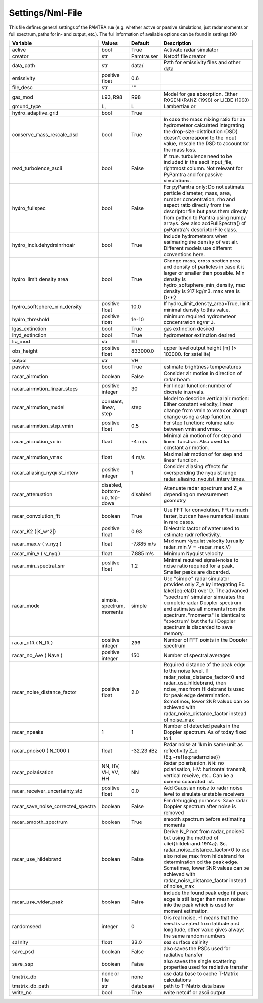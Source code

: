 ..  _settings:


Settings/Nml-File
=================

This file defines general settings of the PAMTRA run (e.g. whether active or passive simulations, just radar moments or full spectrum, paths for in- and output, etc.). The full information of available options can be found in settings.f90

================================== ============================== =========== ===========================================================================================
Variable                           Values                         Default     Description                                                                               
================================== ============================== =========== ===========================================================================================
active                             bool                           True        Activate radar simulator
creator                            str                            Pamtrauser  Netcdf file creator
data_path                          str                            data/       Path for emissivity files and other data
emissivity                         positive float                 0.6
file_desc                          str                            ""
gas_mod                            L93, R98                       R98         Model for gas absorption. Either ROSENKRANZ (1998) or LIEBE (1993)
ground_type                        L,                             L           Lambertian or 
hydro_adaptive_grid                bool                           True
conserve_mass_rescale_dsd          bool                           True        In case the mass mixing ratio for an hydrometeor calculated integrating the drop-size-distribution (DSD) doesn't correspond to the input value, rescale the DSD to account for the mass loss.
read_turbolence_ascii              bool                           False       If .true. turbulence need to be included in the ascii input_file, rightmost column. Not relevant for PyPamtra and for passive simulations. 
hydro_fullspec                     bool                           False       For pyPamtra only: Do not estimate particle diameter, mass, area, number concentration, rho and aspect ratio directly from the descriptor file but pass them directly from python to Pamtra using numpy arrays. See also addFullSpectra() of pyPamtra's descriptorFile class.
hydro_includehydroinrhoair         bool                           True        Include hydrometeors when estimating the density of wet air. Different models use different conventions here.
hydro_limit_density_area           bool                           True        Change mass, cross section area and density of particles in case it is larger or smaller than possible. Min density is hydro_softsphere_min_density, max density is 917 kg/m3. max area is D**2
hydro_softsphere_min_density       positive float                 10.0        If hydro_limit_density_area=True, limit minimal density to this value.
hydro_threshold                    positive float                 1e-10       minimum required hydrometeor concentration kg/m^3. 
lgas_extinction                    bool                           True        gas extinction desired
lhyd_extinction                    bool                           True        hydrometeor extinction desired
liq_mod                            str                            Ell
obs_height                         positive float                 833000.0    upper level output height [m] (> 100000. for satellite)
outpol                             str                            VH       
passive                            bool                           True        estimate brightness temperatures
radar\_airmotion                   boolean                        False       Consider air motion in direction of radar beam.                                                                                                                                                                                                                        
radar\_airmotion\_linear\_steps    positive integer               30          For linear function: number of discrete intervals.                                                                                                                                                                                                                     
radar\_airmotion\_model            constant, linear, step         step        Model to describe vertical air motion: Either constant velocity, linear change from vmin to vmax or abrupt change using a step function.                                                                                                                               
radar\_airmotion\_step\_vmin       positive float                 0.5         For step function: volume ratio between vmin and vmax.                                                                                                                                                                                                                 
radar\_airmotion\_vmin             float                          -4 m/s      Minimal air motion of for step and linear function. Also used for constant air motion.                                                                                                                                                                                 
radar\_airmotion\_vmax             float                          4 m/s       Maximal air motion of for step and linear function.                                                                                                                                                                                                                    
radar_aliasing_nyquist_interv      positive integer               1           Consider aliasing effects for overspending the nyquist range radar_aliasing_nyquist_interv times.
radar\_attenuation                 disabled, bottom-up, top-down  disabled    Attenuate radar spectrum and  Z_e  depending on measurement geometry
radar_convolution_fft              boolean                        True        Use FFT for convolution. FFt is much faster, but can have numerical issues in rare cases.
radar\_K2 (|K_w^2|)                positive float                 0.93        Dielectric factor of water used to estimate radr reflectivity.
radar\_max\_v ( v_nyq )            float                          -7.885 m/s  Maximum Nyquist velocity (usually radar\_min\_V = -radar\_max\_V)   
radar\_min\_v ( v_nyq )            float                          7.885 m/s   Minimum Nyquist velocity 
radar_min_spectral_snr             positive float                 1.2         Minimal required signal+noise to noise ratio required for a peak. Smaller peaks are discarded.
radar\_mode                        simple, spectrum, moments      simple      Use "simple" radar simulator provides only Z_e by integrating Eq. \label{eq:etaD} over  D. The advanced "spectrum" simulator simulates the complete radar Doppler spectrum and estimates all moments from the spectrum. "moments" is identical to "spectrum" but the full Doppler spectrum is discarded to save memory. 
radar\_nfft ( N_fft )              positive integer               256         Number of FFT points in the Doppler spectrum 
radar\_no\_Ave ( Nave )            positive integer               150         Number of spectral averages
radar_noise_distance_factor        positive float                 2.0         Required distance of the peak edge to the noise level. If radar_noise_distance_factor<0 and radar\_use\_hildebrand, then noise_max from Hildebrand is used for peak edge determination. Sometimes, lower SNR values can be achieved with radar_noise_distance_factor instead of noise_max
radar_npeaks                       1                              1           Number of detected peaks in the Doppler spectrum. As of today fixed to 1.
radar\_pnoise0 ( N_1000 )          float                          -32.23 dBz  Radar noise at 1km in same unit as reflectivity Z_e (Eq.~\ref{eq:radarnoise})
radar\_polarisation                NN, HV, VH, VV, HH             NN          Radar polarisation. NN: no polarisation, HV: horizontal transmit, vertical receive, etc.. Can be a comma separated list.
radar_receiver_uncertainty_std     positive float                 0.0         Add Gaussian noise to radar noise level to simulate unstable receivers
radar_save_noise_corrected_spectra boolean                        False       For debugging purposes: Save radar Doppler spectrum after noise is removed
radar_smooth_spectrum              boolean                        True        smooth spectrum before estimating moments
radar\_use\_hildebrand             boolean                        False       Derive  N_P  not from radar\_pnoise0 but using the method of \citet{hildebrand:1974a}. Set  radar_noise_distance_factor<0 to use also noise_max from hildebrand for determination od the peak edge. Sometimes, lower SNR values can be achieved with radar_noise_distance_factor instead of noise_max
radar_use_wider_peak               boolean                        False       Include the found peak edge (if peak edge is still larger than mean noise) into the peak which is used for moment estimation.
randomseed                         integer                        0           0 is real noise, -1 means that the seed is created from latitude and longitude, other value gives always the same random numbers
salinity                           float                          33.0        sea surface salinity
save_psd                           boolean                        False       also saves the PSDs used for radiative transfer
save_ssp                           boolean                        False       also saves the single scattering properties used for radiative transfer
tmatrix_db                         none or file                   none        use data base to cache T-Matrix calculations
tmatrix_db_path                    str                            database/   path to T-Matrix data base
write_nc                           bool                           True        write netcdf or ascii output
================================== ============================== =========== ===========================================================================================


